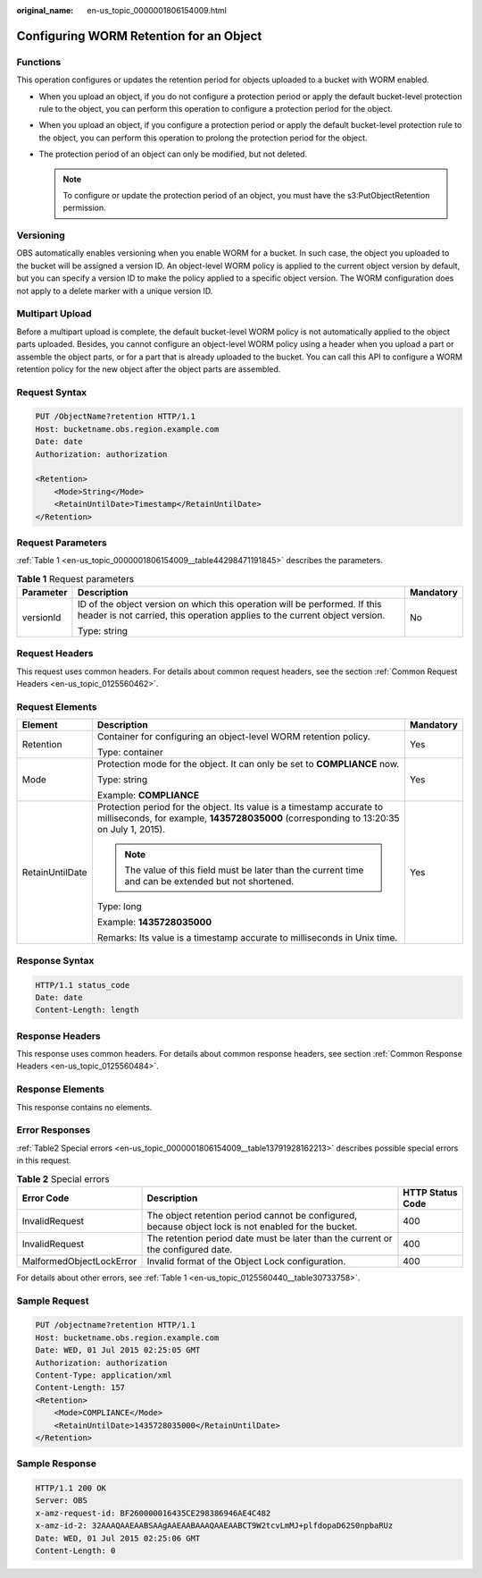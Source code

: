 :original_name: en-us_topic_0000001806154009.html

.. _en-us_topic_0000001806154009:

Configuring WORM Retention for an Object
========================================

Functions
---------

This operation configures or updates the retention period for objects uploaded to a bucket with WORM enabled.

-  When you upload an object, if you do not configure a protection period or apply the default bucket-level protection rule to the object, you can perform this operation to configure a protection period for the object.
-  When you upload an object, if you configure a protection period or apply the default bucket-level protection rule to the object, you can perform this operation to prolong the protection period for the object.
-  The protection period of an object can only be modified, but not deleted.

   .. note::

      To configure or update the protection period of an object, you must have the s3:PutObjectRetention permission.

Versioning
----------

OBS automatically enables versioning when you enable WORM for a bucket. In such case, the object you uploaded to the bucket will be assigned a version ID. An object-level WORM policy is applied to the current object version by default, but you can specify a version ID to make the policy applied to a specific object version. The WORM configuration does not apply to a delete marker with a unique version ID.

Multipart Upload
----------------

Before a multipart upload is complete, the default bucket-level WORM policy is not automatically applied to the object parts uploaded. Besides, you cannot configure an object-level WORM policy using a header when you upload a part or assemble the object parts, or for a part that is already uploaded to the bucket. You can call this API to configure a WORM retention policy for the new object after the object parts are assembled.

Request Syntax
--------------

.. code-block:: text

   PUT /ObjectName?retention HTTP/1.1
   Host: bucketname.obs.region.example.com
   Date: date
   Authorization: authorization

   <Retention>
       <Mode>String</Mode>
       <RetainUntilDate>Timestamp</RetainUntilDate>
   </Retention>

Request Parameters
------------------

:ref:`Table 1 <en-us_topic_0000001806154009__table44298471191845>` describes the parameters.

.. _en-us_topic_0000001806154009__table44298471191845:

.. table:: **Table 1** Request parameters

   +-----------------------+----------------------------------------------------------------------------------------------------------------------------------------------------------+-----------------------+
   | Parameter             | Description                                                                                                                                              | Mandatory             |
   +=======================+==========================================================================================================================================================+=======================+
   | versionId             | ID of the object version on which this operation will be performed. If this header is not carried, this operation applies to the current object version. | No                    |
   |                       |                                                                                                                                                          |                       |
   |                       | Type: string                                                                                                                                             |                       |
   +-----------------------+----------------------------------------------------------------------------------------------------------------------------------------------------------+-----------------------+

Request Headers
---------------

This request uses common headers. For details about common request headers, see the section :ref:`Common Request Headers <en-us_topic_0125560462>`.

Request Elements
----------------

+-----------------------+------------------------------------------------------------------------------------------------------------------------------------------------------------------+-----------------------+
| Element               | Description                                                                                                                                                      | Mandatory             |
+=======================+==================================================================================================================================================================+=======================+
| Retention             | Container for configuring an object-level WORM retention policy.                                                                                                 | Yes                   |
|                       |                                                                                                                                                                  |                       |
|                       | Type: container                                                                                                                                                  |                       |
+-----------------------+------------------------------------------------------------------------------------------------------------------------------------------------------------------+-----------------------+
| Mode                  | Protection mode for the object. It can only be set to **COMPLIANCE** now.                                                                                        | Yes                   |
|                       |                                                                                                                                                                  |                       |
|                       | Type: string                                                                                                                                                     |                       |
|                       |                                                                                                                                                                  |                       |
|                       | Example: **COMPLIANCE**                                                                                                                                          |                       |
+-----------------------+------------------------------------------------------------------------------------------------------------------------------------------------------------------+-----------------------+
| RetainUntilDate       | Protection period for the object. Its value is a timestamp accurate to milliseconds, for example, **1435728035000** (corresponding to 13:20:35 on July 1, 2015). | Yes                   |
|                       |                                                                                                                                                                  |                       |
|                       | .. note::                                                                                                                                                        |                       |
|                       |                                                                                                                                                                  |                       |
|                       |    The value of this field must be later than the current time and can be extended but not shortened.                                                            |                       |
|                       |                                                                                                                                                                  |                       |
|                       | Type: long                                                                                                                                                       |                       |
|                       |                                                                                                                                                                  |                       |
|                       | Example: **1435728035000**                                                                                                                                       |                       |
|                       |                                                                                                                                                                  |                       |
|                       | Remarks: Its value is a timestamp accurate to milliseconds in Unix time.                                                                                         |                       |
+-----------------------+------------------------------------------------------------------------------------------------------------------------------------------------------------------+-----------------------+

Response Syntax
---------------

.. code-block::

   HTTP/1.1 status_code
   Date: date
   Content-Length: length

Response Headers
----------------

This response uses common headers. For details about common response headers, see section :ref:`Common Response Headers <en-us_topic_0125560484>`.

Response Elements
-----------------

This response contains no elements.

Error Responses
---------------

:ref:`Table2 Special errors <en-us_topic_0000001806154009__table13791928162213>` describes possible special errors in this request.

.. _en-us_topic_0000001806154009__table13791928162213:

.. table:: **Table 2** Special errors

   +--------------------------+------------------------------------------------------------------------------------------------------+------------------+
   | Error Code               | Description                                                                                          | HTTP Status Code |
   +==========================+======================================================================================================+==================+
   | InvalidRequest           | The object retention period cannot be configured, because object lock is not enabled for the bucket. | 400              |
   +--------------------------+------------------------------------------------------------------------------------------------------+------------------+
   | InvalidRequest           | The retention period date must be later than the current or the configured date.                     | 400              |
   +--------------------------+------------------------------------------------------------------------------------------------------+------------------+
   | MalformedObjectLockError | Invalid format of the Object Lock configuration.                                                     | 400              |
   +--------------------------+------------------------------------------------------------------------------------------------------+------------------+

For details about other errors, see :ref:`Table 1 <en-us_topic_0125560440__table30733758>`.

Sample Request
--------------

.. code-block:: text

   PUT /objectname?retention HTTP/1.1
   Host: bucketname.obs.region.example.com
   Date: WED, 01 Jul 2015 02:25:05 GMT
   Authorization: authorization
   Content-Type: application/xml
   Content-Length: 157
   <Retention>
       <Mode>COMPLIANCE</Mode>
       <RetainUntilDate>1435728035000</RetainUntilDate>
   </Retention>

Sample Response
---------------

.. code-block::

   HTTP/1.1 200 OK
   Server: OBS
   x-amz-request-id: BF260000016435CE298386946AE4C482
   x-amz-id-2: 32AAAQAAEAABSAAgAAEAABAAAQAAEAABCT9W2tcvLmMJ+plfdopaD62S0npbaRUz
   Date: WED, 01 Jul 2015 02:25:06 GMT
   Content-Length: 0
